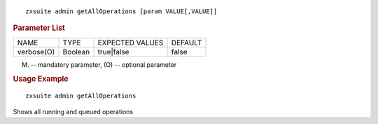 
::

   zxsuite admin getAllOperations [param VALUE[,VALUE]]

.. rubric:: Parameter List

+-----------------+-----------------+-----------------+-----------------+
| NAME            | TYPE            | EXPECTED VALUES | DEFAULT         |
+-----------------+-----------------+-----------------+-----------------+
| verbose(O)      | Boolean         | true|false      | false           |
+-----------------+-----------------+-----------------+-----------------+

(M) -- mandatory parameter, (O) -- optional parameter

.. rubric:: Usage Example

::

   zxsuite admin getAllOperations

Shows all running and queued operations
